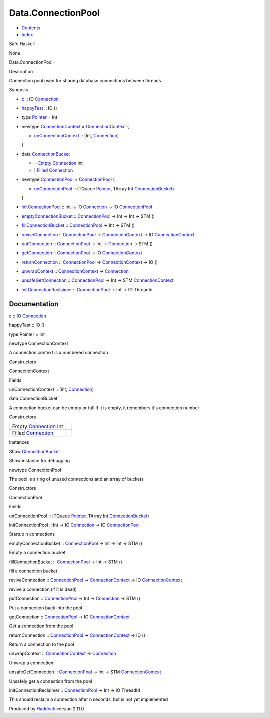 ===================
Data.ConnectionPool
===================

-  `Contents <index.html>`__
-  `Index <doc-index.html>`__

 

Safe Haskell

None

Data.ConnectionPool

Description

Connection pool used for sharing database connections between threads

Synopsis

-  `c <#v:c>`__ :: IO
   `Connection <Data-SqlTransaction.html#t:Connection>`__
-  `happyTest <#v:happyTest>`__ :: IO ()
-  type `Pointer <#t:Pointer>`__ = Int
-  newtype `ConnectionContext <#t:ConnectionContext>`__ =
   `ConnectionContext <#v:ConnectionContext>`__ {

   -  `unConnectionContext <#v:unConnectionContext>`__ :: (Int,
      `Connection <Data-SqlTransaction.html#t:Connection>`__)

   }
-  data `ConnectionBucket <#t:ConnectionBucket>`__

   -  = `Empty <#v:Empty>`__
      `Connection <Data-SqlTransaction.html#t:Connection>`__ Int
   -  \| `Filled <#v:Filled>`__
      `Connection <Data-SqlTransaction.html#t:Connection>`__

-  newtype `ConnectionPool <#t:ConnectionPool>`__ =
   `ConnectionPool <#v:ConnectionPool>`__ {

   -  `unConnectionPool <#v:unConnectionPool>`__ :: (TQueue
      `Pointer <Data-ConnectionPool.html#t:Pointer>`__, TArray Int
      `ConnectionBucket <Data-ConnectionPool.html#t:ConnectionBucket>`__)

   }
-  `initConnectionPool <#v:initConnectionPool>`__ :: Int -> IO
   `Connection <Data-SqlTransaction.html#t:Connection>`__ -> IO
   `ConnectionPool <Data-ConnectionPool.html#t:ConnectionPool>`__
-  `emptyConnectionBucket <#v:emptyConnectionBucket>`__ ::
   `ConnectionPool <Data-ConnectionPool.html#t:ConnectionPool>`__ -> Int
   -> Int -> STM ()
-  `fillConnectionBucket <#v:fillConnectionBucket>`__ ::
   `ConnectionPool <Data-ConnectionPool.html#t:ConnectionPool>`__ -> Int
   -> STM ()
-  `reviveConnection <#v:reviveConnection>`__ ::
   `ConnectionPool <Data-ConnectionPool.html#t:ConnectionPool>`__ ->
   `ConnectionContext <Data-ConnectionPool.html#t:ConnectionContext>`__
   -> IO
   `ConnectionContext <Data-ConnectionPool.html#t:ConnectionContext>`__
-  `putConnection <#v:putConnection>`__ ::
   `ConnectionPool <Data-ConnectionPool.html#t:ConnectionPool>`__ -> Int
   -> `Connection <Data-SqlTransaction.html#t:Connection>`__ -> STM ()
-  `getConnection <#v:getConnection>`__ ::
   `ConnectionPool <Data-ConnectionPool.html#t:ConnectionPool>`__ -> IO
   `ConnectionContext <Data-ConnectionPool.html#t:ConnectionContext>`__
-  `returnConnection <#v:returnConnection>`__ ::
   `ConnectionPool <Data-ConnectionPool.html#t:ConnectionPool>`__ ->
   `ConnectionContext <Data-ConnectionPool.html#t:ConnectionContext>`__
   -> IO ()
-  `unwrapContext <#v:unwrapContext>`__ ::
   `ConnectionContext <Data-ConnectionPool.html#t:ConnectionContext>`__
   -> `Connection <Data-SqlTransaction.html#t:Connection>`__
-  `unsafeGetConnection <#v:unsafeGetConnection>`__ ::
   `ConnectionPool <Data-ConnectionPool.html#t:ConnectionPool>`__ -> Int
   -> STM
   `ConnectionContext <Data-ConnectionPool.html#t:ConnectionContext>`__
-  `initConnectionReclaimer <#v:initConnectionReclaimer>`__ ::
   `ConnectionPool <Data-ConnectionPool.html#t:ConnectionPool>`__ -> Int
   -> IO ThreadId

Documentation
=============

c :: IO `Connection <Data-SqlTransaction.html#t:Connection>`__

happyTest :: IO ()

type Pointer = Int

newtype ConnectionContext

A connection context is a numbered connection

Constructors

ConnectionContext

 

Fields

unConnectionContext :: (Int,
`Connection <Data-SqlTransaction.html#t:Connection>`__)
     

data ConnectionBucket

A connection bucket can be empty or full If it is empty, it remembers
it's connection number

Constructors

+--------------------------------------------------------------------+-----+
| Empty `Connection <Data-SqlTransaction.html#t:Connection>`__ Int   |     |
+--------------------------------------------------------------------+-----+
| Filled `Connection <Data-SqlTransaction.html#t:Connection>`__      |     |
+--------------------------------------------------------------------+-----+

Instances

Show `ConnectionBucket <Data-ConnectionPool.html#t:ConnectionBucket>`__

Show instance for debugging

newtype ConnectionPool

The pool is a ring of unused connections and an array of buckets

Constructors

ConnectionPool

 

Fields

unConnectionPool :: (TQueue
`Pointer <Data-ConnectionPool.html#t:Pointer>`__, TArray Int
`ConnectionBucket <Data-ConnectionPool.html#t:ConnectionBucket>`__)
     

initConnectionPool :: Int -> IO
`Connection <Data-SqlTransaction.html#t:Connection>`__ -> IO
`ConnectionPool <Data-ConnectionPool.html#t:ConnectionPool>`__

Startup n connections

emptyConnectionBucket ::
`ConnectionPool <Data-ConnectionPool.html#t:ConnectionPool>`__ -> Int ->
Int -> STM ()

Empty a connection bucket

fillConnectionBucket ::
`ConnectionPool <Data-ConnectionPool.html#t:ConnectionPool>`__ -> Int ->
STM ()

fill a connection bucket

reviveConnection ::
`ConnectionPool <Data-ConnectionPool.html#t:ConnectionPool>`__ ->
`ConnectionContext <Data-ConnectionPool.html#t:ConnectionContext>`__ ->
IO `ConnectionContext <Data-ConnectionPool.html#t:ConnectionContext>`__

revive a connection (if it is dead)

putConnection ::
`ConnectionPool <Data-ConnectionPool.html#t:ConnectionPool>`__ -> Int ->
`Connection <Data-SqlTransaction.html#t:Connection>`__ -> STM ()

Put a connection back into the pool

getConnection ::
`ConnectionPool <Data-ConnectionPool.html#t:ConnectionPool>`__ -> IO
`ConnectionContext <Data-ConnectionPool.html#t:ConnectionContext>`__

Get a connection from the pool

returnConnection ::
`ConnectionPool <Data-ConnectionPool.html#t:ConnectionPool>`__ ->
`ConnectionContext <Data-ConnectionPool.html#t:ConnectionContext>`__ ->
IO ()

Return a connection to the pool

unwrapContext ::
`ConnectionContext <Data-ConnectionPool.html#t:ConnectionContext>`__ ->
`Connection <Data-SqlTransaction.html#t:Connection>`__

Unwrap a connection

unsafeGetConnection ::
`ConnectionPool <Data-ConnectionPool.html#t:ConnectionPool>`__ -> Int ->
STM `ConnectionContext <Data-ConnectionPool.html#t:ConnectionContext>`__

Unsafely get a connection from the pool

initConnectionReclaimer ::
`ConnectionPool <Data-ConnectionPool.html#t:ConnectionPool>`__ -> Int ->
IO ThreadId

This should reclaim a connection after n seconds, but is not yet
implemented

Produced by `Haddock <http://www.haskell.org/haddock/>`__ version 2.11.0
